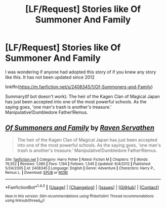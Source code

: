 #+TITLE: [LF/Request] Stories like Of Summoner And Family

* [LF/Request] Stories like Of Summoner And Family
:PROPERTIES:
:Author: UndergroundNerd
:Score: 0
:DateUnix: 1475460912.0
:DateShort: 2016-Oct-03
:FlairText: Request
:END:
I was wondering if anyone had adopted this story of if you knew any story like this. It has not been updated since 2012

linkffn([[https://m.fanfiction.net/s/2408345/1/Of-Summoners-and-Family]])

Summary(If bot doesn't work): The heir of the Kagen Clan of Magical Japan has just been accepted into one of the most powerful schools. As the saying goes, 'one man's trash is another's treasure.' Manipulative!Dumbledore Father!Remus.


** [[http://www.fanfiction.net/s/2408345/1/][*/Of Summoners and Family/*]] by [[https://www.fanfiction.net/u/784762/Raven-Servathen][/Raven Servathen/]]

#+begin_quote
  The heir of the Kagen Clan of Magical Japan has just been accepted into one of the most powerful schools. As the saying goes, 'one man's trash is another's treasure.' Manipulative!Dumbledore Father!Remus.
#+end_quote

^{/Site/: [[http://www.fanfiction.net/][fanfiction.net]] *|* /Category/: Harry Potter *|* /Rated/: Fiction M *|* /Chapters/: 11 *|* /Words/: 76,552 *|* /Reviews/: 1,080 *|* /Favs/: 1,194 *|* /Follows/: 1,545 *|* /Updated/: 6/4/2012 *|* /Published/: 5/24/2005 *|* /id/: 2408345 *|* /Language/: English *|* /Genre/: Adventure *|* /Characters/: Harry P., Remus L. *|* /Download/: [[http://www.ff2ebook.com/old/ffn-bot/index.php?id=2408345&source=ff&filetype=epub][EPUB]] or [[http://www.ff2ebook.com/old/ffn-bot/index.php?id=2408345&source=ff&filetype=mobi][MOBI]]}

--------------

*FanfictionBot*^{1.4.0} *|* [[[https://github.com/tusing/reddit-ffn-bot/wiki/Usage][Usage]]] | [[[https://github.com/tusing/reddit-ffn-bot/wiki/Changelog][Changelog]]] | [[[https://github.com/tusing/reddit-ffn-bot/issues/][Issues]]] | [[[https://github.com/tusing/reddit-ffn-bot/][GitHub]]] | [[[https://www.reddit.com/message/compose?to=tusing][Contact]]]

^{/New in this version: Slim recommendations using/ ffnbot!slim! /Thread recommendations using/ linksub(thread_id)!}
:PROPERTIES:
:Author: FanfictionBot
:Score: 1
:DateUnix: 1475460921.0
:DateShort: 2016-Oct-03
:END:
